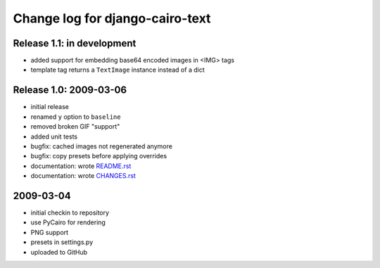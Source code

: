 ==================================
 Change log for django-cairo-text
==================================

---------------------------
Release 1.1: in development
---------------------------

* added support for embedding base64 encoded images in <IMG> tags
* template tag returns a ``TextImage`` instance instead of a dict

-----------------------
Release 1.0: 2009-03-06
-----------------------

* initial release
* renamed ``y`` option to ``baseline``
* removed broken GIF "support"
* added unit tests
* bugfix: cached images not regenerated anymore
* bugfix: copy presets before applying overrides
* documentation: wrote README.rst_
* documentation: wrote CHANGES.rst_

.. _README.rst: README.rst
.. _CHANGES.rst: CHANGES.rst

----------
2009-03-04
----------

* initial checkin to repository
* use PyCairo for rendering
* PNG support
* presets in settings.py
* uploaded to GitHub
